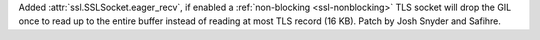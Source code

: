 Added :attr:`ssl.SSLSocket.eager_recv`, if enabled a :ref:`non-blocking <ssl-nonblocking>`
TLS socket will drop the GIL once to read up to the entire buffer instead of reading at
most TLS record (16 KB). Patch by Josh Snyder and Safihre.
